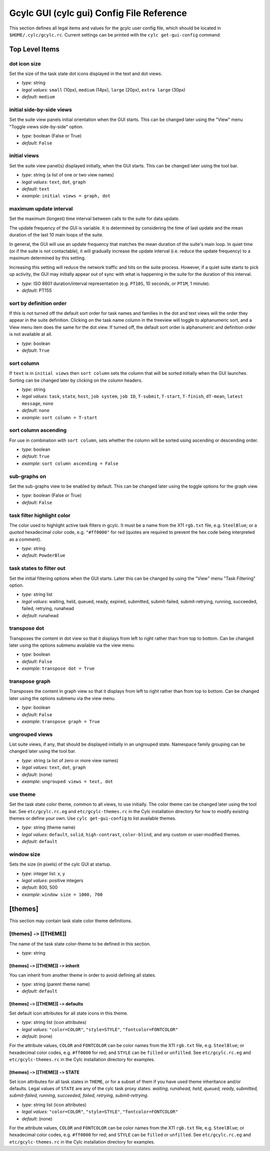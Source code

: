 .. _GcylcRCReference:

Gcylc GUI (cylc gui) Config File Reference
==========================================

This section defines all legal items and values for the gcylc user config file,
which should be located in ``$HOME/.cylc/gcylc.rc``. Current settings
can be printed with the ``cylc get-gui-config`` command.

Top Level Items
---------------

dot icon size
^^^^^^^^^^^^^

Set the size of the task state dot icons displayed in the text and dot
views.

- *type*: string
- *legal values*: ``small`` (10px), ``medium`` (14px), ``large`` (20px),
  ``extra large`` (30px)
- *default*: ``medium``


initial side-by-side views
^^^^^^^^^^^^^^^^^^^^^^^^^^

Set the suite view panels initial orientation when the GUI starts.
This can be changed later using the "View" menu "Toggle views side-by-side"
option.

- *type*: boolean (False or True)
- *default*: ``False``


initial views
^^^^^^^^^^^^^

Set the suite view panel(s) displayed initially, when the GUI starts.
This can be changed later using the tool bar.

- *type*: string (a list of one or two view names)
- *legal values*: ``text``, ``dot``,  ``graph``
- *default*: ``text``
- *example*: ``initial views = graph, dot``


maximum update interval
^^^^^^^^^^^^^^^^^^^^^^^

Set the maximum (longest) time interval between calls to the suite for data
update.

The update frequency of the GUI is variable. It is determined by considering
the time of last update and the mean duration of the last 10 main loops of the
suite.

In general, the GUI will use an update frequency that matches the mean duration
of the suite's main loop. In quiet time (or if the suite is not contactable),
it will gradually increase the update interval (i.e. reduce the update
frequency) to a maximum determined by this setting.

Increasing this setting will reduce the network traffic and hits on the suite
process.  However, if a quiet suite starts to pick up activity, the GUI may
initially appear out of sync with what is happening in the suite for the
duration of this interval.

- *type*: ISO 8601 duration/interval representation (e.g.
  ``PT10S``, 10 seconds, or ``PT1M``, 1 minute).
- *default*: PT15S


sort by definition order
^^^^^^^^^^^^^^^^^^^^^^^^

If this is not turned off the default sort order for task names and
families in the dot and text views will the order they appear in the
suite definition. Clicking on the task name column in the treeview will
toggle to alphanumeric sort, and a View menu item does the same for the
dot view.  If turned off, the default sort order is alphanumeric and
definition order is not available at all.

- *type*: boolean
- *default*: ``True``


sort column
^^^^^^^^^^^

If ``text`` is in ``initial views`` then ``sort column`` sets
the column that will be sorted initially when the GUI launches. Sorting can be
changed later by clicking on the column headers.

- *type*: string
- *legal values*: ``task``, ``state``, ``host``, ``job system``,
  ``job ID``, ``T-submit``, ``T-start``, ``T-finish``, ``dT-mean``,
  ``latest message``, ``none``
- *default*: ``none``
- *example*: ``sort column = T-start``


sort column ascending
^^^^^^^^^^^^^^^^^^^^^

For use in combination with ``sort column``, sets whether the column will
be sorted using ascending or descending order.

- *type*: boolean
- *default*: ``True``
- *example*: ``sort column ascending = False``


sub-graphs on
^^^^^^^^^^^^^

Set the sub-graphs view to be enabled by default.
This can be changed later using the toggle options for the graph view.

- *type*: boolean (False or True)
- *default*: ``False``


task filter highlight color
^^^^^^^^^^^^^^^^^^^^^^^^^^^

The color used to highlight active task filters in gcylc. It must be a name
from the X11 ``rgb.txt`` file, e.g. ``SteelBlue``; or a
*quoted* hexadecimal color code, e.g. ``"#ff0000"`` for red (quotes
are required to prevent the hex code being interpreted as a comment).

- *type*: string
- *default*: ``PowderBlue``


task states to filter out
^^^^^^^^^^^^^^^^^^^^^^^^^

Set the initial filtering options when the GUI starts. Later this can be
changed by using the "View" menu "Task Filtering" option.

- *type*: string list
- *legal values*: waiting, held, queued, ready, expired, submitted,
  submit-failed, submit-retrying, running, succeeded, failed, retrying,
  runahead
- *default*: runahead


transpose dot
^^^^^^^^^^^^^

Transposes the content in dot view so that it displays from left to right
rather than from top to bottom. Can be changed later using the options
submenu available via the view menu.

- *type*: boolean
- *default*: ``False``
- *example*: ``transpose dot = True``


transpose graph
^^^^^^^^^^^^^^^

Transposes the content in graph view so that it displays from left to right
rather than from top to bottom. Can be changed later using the options submenu
via the view menu.

- *type*: boolean
- *default*: ``False``
- *example*: ``transpose graph = True``


ungrouped views
^^^^^^^^^^^^^^^

List suite views, if any, that should be displayed initially in an
ungrouped state. Namespace family grouping can be changed later
using the tool bar.

- *type*: string (a list of zero or more view names)
- *legal values*: ``text``, ``dot``,  ``graph``
- *default*: (none)
- *example*: ``ungrouped views = text, dot``


use theme
^^^^^^^^^

Set the task state color theme, common to all views, to use initially. The
color theme can be changed later using the tool bar.  See
``etc/gcylc.rc.eg`` and ``etc/gcylc-themes.rc`` in the Cylc
installation directory for how to modify existing themes or define your own.
Use ``cylc get-gui-config`` to list available themes.

- *type*: string (theme name)
- *legal values*: ``default``, ``solid``, ``high-contrast``,
  ``color-blind``, and any custom or user-modified themes.
- *default*: ``default``


window size
^^^^^^^^^^^

Sets the size (in pixels) of the cylc GUI at startup.

- *type*: integer list: x, y
- *legal values*: positive integers
- *default*: 800, 500
- *example*: ``window size = 1000, 700``


[themes]
--------

This section may contain task state color theme definitions.

[themes] ``->`` [[THEME]]
^^^^^^^^^^^^^^^^^^^^^^^^^

The name of the task state color-theme to be defined in this section.

- *type*: string

[themes] ``->`` [[THEME]] ``->`` inherit
""""""""""""""""""""""""""""""""""""""""

You can inherit from another theme in order to avoid defining all states.

- *type*: string (parent theme name)
- *default*: ``default``

[themes] ``->`` [[THEME]] ``->`` defaults
"""""""""""""""""""""""""""""""""""""""""

Set default icon attributes for all state icons in this theme.

- *type*: string list (icon attributes)
- *legal values*: ``"color=COLOR"``, ``"style=STYLE"``,
  ``"fontcolor=FONTCOLOR"``
- *default*: (none)

For the attribute values, ``COLOR`` and ``FONTCOLOR`` can be color names from
the X11 ``rgb.txt`` file, e.g. ``SteelBlue``; or hexadecimal color codes, e.g.
``#ff0000`` for red; and ``STYLE`` can be ``filled`` or ``unfilled``.
See ``etc/gcylc.rc.eg`` and ``etc/gcylc-themes.rc`` in
the Cylc installation directory for examples.

[themes] ``->`` [[THEME]] ``->`` STATE
""""""""""""""""""""""""""""""""""""""

Set icon attributes for all task states in ``THEME``, or for a subset of them
if you have used theme inheritance and/or defaults. Legal values of ``STATE``
are any of the cylc task proxy states: *waiting, runahead, held, queued,
ready, submitted, submit-failed, running, succeeded, failed, retrying,
submit-retrying*.

- *type*: string list (icon attributes)
- *legal values*: ``"color=COLOR"``, ``"style=STYLE"``,
  ``"fontcolor=FONTCOLOR"``
- *default:* (none)

For the attribute values, ``COLOR`` and ``FONTCOLOR`` can be color names from
the X11 ``rgb.txt`` file, e.g. ``SteelBlue``; or hexadecimal color codes, e.g.
``#ff0000`` for red; and ``STYLE`` can be ``filled`` or ``unfilled``.
See ``etc/gcylc.rc.eg`` and ``etc/gcylc-themes.rc`` in
the Cylc installation directory for examples.
